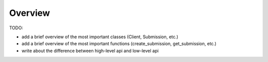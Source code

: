 Overview
========

TODO:

* add a brief overview of the most important classes (Client, Submission, etc.)
* add a brief overview of the most important functions (create_submission, get_submission, etc.)
* write about the difference between high-level api and low-level api